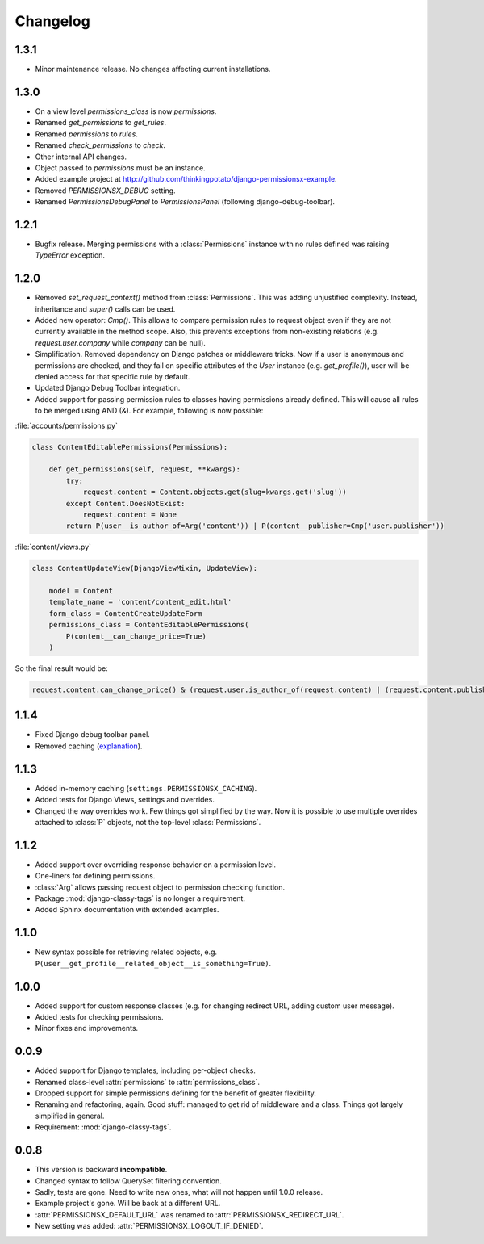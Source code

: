 =========
Changelog
=========

1.3.1
=====

* Minor maintenance release. No changes affecting current installations.

1.3.0
=====

* On a view level `permissions_class` is now `permissions`.
* Renamed `get_permissions` to `get_rules`.
* Renamed `permissions` to `rules`.
* Renamed `check_permissions` to `check`.
* Other internal API changes.
* Object passed to `permissions` must be an instance.
* Added example project at `<http://github.com/thinkingpotato/django-permissionsx-example>`_.
* Removed `PERMISSIONSX_DEBUG` setting.
* Renamed `PermissionsDebugPanel` to `PermissionsPanel` (following django-debug-toolbar).

1.2.1
=====

* Bugfix release. Merging permissions with a :class:`Permissions` instance with no rules defined was raising `TypeError` exception.

1.2.0
=====

* Removed `set_request_context()` method from :class:`Permissions`. This was adding unjustified complexity. Instead, inheritance and `super()` calls can be used.
* Added new operator: `Cmp()`. This allows to compare permission rules to request object even if they are not currently available in the method scope. Also, this prevents exceptions from non-existing relations (e.g. `request.user.company` while `company` can be null).
* Simplification. Removed dependency on Django patches or middleware tricks. Now if a user is anonymous and permissions are checked, and they fail on specific attributes of the `User` instance (e.g. `get_profile()`), user will be denied access for that specific rule by default.
* Updated Django Debug Toolbar integration.
* Added support for passing permission rules to classes having permissions already defined. This will cause all rules to be merged using AND (&). For example, following is now possible:


:file:`accounts/permissions.py`

.. code-block:: python

    class ContentEditablePermissions(Permissions):

        def get_permissions(self, request, **kwargs):
            try:
                request.content = Content.objects.get(slug=kwargs.get('slug'))
            except Content.DoesNotExist:
                request.content = None
            return P(user__is_author_of=Arg('content')) | P(content__publisher=Cmp('user.publisher'))


:file:`content/views.py`

.. code-block:: python

    class ContentUpdateView(DjangoViewMixin, UpdateView):

        model = Content
        template_name = 'content/content_edit.html'
        form_class = ContentCreateUpdateForm
        permissions_class = ContentEditablePermissions(
            P(content__can_change_price=True)
        )

So the final result would be:

.. code-block:: python

    request.content.can_change_price() & (request.user.is_author_of(request.content) | (request.content.publisher == request.user.publisher))

1.1.4
=====

* Fixed Django debug toolbar panel.
* Removed caching (`explanation <https://github.com/thinkingpotato/django-permissionsx/issues/21>`_).

1.1.3
=====

* Added in-memory caching (``settings.PERMISSIONSX_CACHING``).
* Added tests for Django Views, settings and overrides.
* Changed the way overrides work. Few things got simplified by the way. Now it is possible to use multiple overrides attached to :class:`P` objects, not the top-level :class:`Permissions`.

1.1.2
=====

* Added support over overriding response behavior on a permission level.
* One-liners for defining permissions.
* :class:`Arg` allows passing request object to permission checking function.
* Package :mod:`django-classy-tags` is no longer a requirement.
* Added Sphinx documentation with extended examples.

1.1.0
=====

* New syntax possible for retrieving related objects, e.g. ``P(user__get_profile__related_object__is_something=True)``.

1.0.0
=====

* Added support for custom response classes (e.g. for changing redirect URL, adding custom user message).
* Added tests for checking permissions.
* Minor fixes and improvements.

0.0.9
=====

* Added support for Django templates, including per-object checks.
* Renamed class-level :attr:`permissions` to :attr:`permissions_class`.
* Dropped support for simple permissions defining for the benefit of greater flexibility.
* Renaming and refactoring, again. Good stuff: managed to get rid of middleware and a class. Things got largely simplified in general.
* Requirement: :mod:`django-classy-tags`.

0.0.8
=====

* This version is backward **incompatible**.
* Changed syntax to follow QuerySet filtering convention.
* Sadly, tests are gone. Need to write new ones, what will not happen until 1.0.0 release.
* Example project's gone. Will be back at a different URL.
* :attr:`PERMISSIONSX_DEFAULT_URL` was renamed to :attr:`PERMISSIONSX_REDIRECT_URL`.
* New setting was added: :attr:`PERMISSIONSX_LOGOUT_IF_DENIED`.

